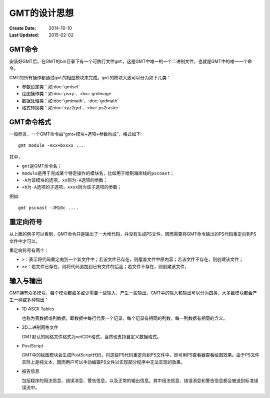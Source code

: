 GMT的设计思想
=============

:Create Date: 2014-10-10
:Last Updated: 2015-02-02

GMT命令
-------

安装好GMT后，在GMT的bin目录下有一个可执行文件\ ``gmt``\ ，这是GMT中唯一的一个二进制文件，也就是GMT中的唯一一个命令。

GMT的所有操作都通过\ ``gmt``\ 的相应模块来完成。\ ``gmt``\ 的模块大致可以分为如下几类：

- 参数设定类：如\ :doc:`gmtset`
- 绘图操作类：如\ :doc:`psxy`\ 、\ :doc:`grdimage`
- 数据处理类：如\ :doc:`gmtmath`\ 、\ :doc:`grdmath`
- 格式转换类：如\ :doc:`xyz2grd`\ 、\ :doc:`ps2raster`

GMT命令格式
-----------

一般而言，一个GMT命令由“gmt+模块+选项+参数构成”，格式如下::

    gmt module -Axx+bxxxx ...

其中，

- ``gmt``\ 是GMT命令名；
- ``module``\ 是用于完成某个特定操作的模块名，比如用于绘制海岸线的\ ``pscoast``\ ；
- ``-A``\ 为该模块的选项，\ ``xx``\ 则为\ ``-A``\ 选项的参数；
- ``+b``\ 为\ ``-A``\ 选项的子选项，\ ``xxxx``\ 则为该子选项的参数；

例如::

    gmt pscoast -JM10c ....

重定向符号
----------

从上面的例子可以看到，GMT命令只是输出了一大堆代码，并没有生成PS文件，因而需要将GMT命令输出的PS代码重定向到PS文件中才可以。

重定向符号有两个：

- ``>``\ ：表示将代码重定向到一个新文件中；若该文件已存在，则覆盖文件中原内容；若该文件不存在，则创建该文件；
- ``>>``\ ：若文件已存在，则将代码追加到已有文件的后面；若文件不存在，则创建该文件，

输入与输出
----------

GMT拥有众多模块，每个模块都或多或少需要一些输入，产生一些输出。GMT中的输入和输出可以分为四类，大多数模块都会产生一种或多种输出：

- 1D ASCII Tables

  也称为表数据或列数据。即数据中每行代表一个记录，每个记录有相同的列数，每一列数据有相同的含义。

- 2D二进制网格文件

  GMT默认的网格文件格式为netCDF格式，当然也支持自定义数据格式。

- PostScript

  GMT中的绘图模块会生成PostScript代码，将这些PS代码重定向到PS文件中，即可用PS查看器查看绘图效果。由于PS文件实际上是纯文本，因而用户可以手动编辑PS文件以实现部分程序中无法实现的效果。

- 报告信息

  包括程序的用法信息、错误消息、警告信息，以及正常的输出信息。其中用法信息、错误消息和警告信息都会被送到标准错误流中。

